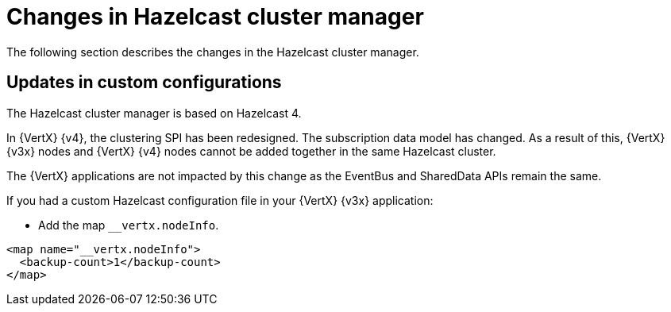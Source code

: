 [id="changes-in-hazelcast-cluster-manager_{context}"]
= Changes in Hazelcast cluster manager

The following section describes the changes in the Hazelcast cluster manager.

== Updates in custom configurations

The Hazelcast cluster manager is based on Hazelcast 4.

In {VertX} {v4}, the clustering SPI has been redesigned. The subscription data model has changed. As a result of this, {VertX} {v3x} nodes and {VertX} {v4} nodes cannot be added together in the same Hazelcast cluster.

The {VertX} applications are not impacted by this change as the EventBus and SharedData APIs remain the same.

If you had a custom Hazelcast configuration file in your {VertX} {v3x} application:

* Add the map `__vertx.nodeInfo`.

[source,xml]
----
<map name="__vertx.nodeInfo">
  <backup-count>1</backup-count>
</map>
----

